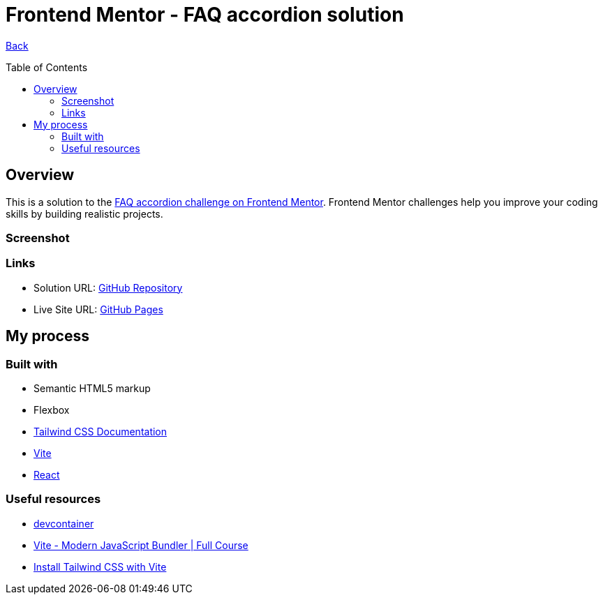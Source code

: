[[top]]
= Frontend Mentor - FAQ accordion solution
:toc: preamble

link:../../../[Back]

== Overview
This is a solution to the link:https://www.frontendmentor.io/challenges/faq-accordion-wyfFdeBwBz[FAQ accordion challenge on Frontend Mentor]. Frontend Mentor challenges help you improve your coding skills by building realistic projects.


=== Screenshot

// image:./public/final.png[Screenshot]

=== Links

* Solution URL: link:https://github.com/kwoitecki/frontendmentor-playground/tree/main/challenges/newbie/faq-accordion[GitHub Repository]
* Live Site URL: link:https://kwoitecki.github.io/frontendmentor-playground/challenges/newbie/faq-accordion/dist/[GitHub Pages]

== My process

=== Built with

* Semantic HTML5 markup
* Flexbox
* link:https://tailwindcss.com/docs/installation[Tailwind CSS Documentation]
* link:https://vitejs.dev/[Vite]
* link:reactjs.org[React]

=== Useful resources
* link:https://code.visualstudio.com/docs/devcontainers/containers[devcontainer]
* link:https://www.youtube.com/watch?v=9oqu9134U8Q[Vite - Modern JavaScript Bundler | Full Course]
* link:https://tailwindcss.com/docs/guides/vite[Install Tailwind CSS with Vite]

